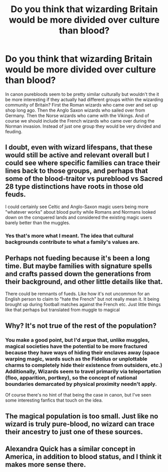 #+TITLE: Do you think that wizarding Britain would be more divided over culture than blood?

* Do you think that wizarding Britain would be more divided over culture than blood?
:PROPERTIES:
:Author: usernameislame321
:Score: 10
:DateUnix: 1561741372.0
:DateShort: 2019-Jun-28
:FlairText: Discussion
:END:
In canon purebloods seem to be pretty similar culturally but wouldn't the it be more interesting if they actually had different groups within the wizarding community of Britain? First the Roman wizards who came over and set up shop long ago. Then the Anglo Saxon wizards who sailed over from Germany. Then the Norse wizards who came with the Vikings. And of course we should include the French wizards who came over during the Norman invasion. Instead of just one group they would be very divided and feuding.


** I doubt, even with wizard lifespans, that these would still be active and relevant overall but I could see where specific families can trace their lines back to those groups, and perhaps that some of the blood-traitor vs pureblood vs Sacred 28 type distinctions have roots in those old feuds.

I could certainly see Celtic and Anglo-Saxon magic users being more "whatever works" about blood purity while Romans and Normans looked down on the conquered lands and considered the existing magic users barely better than the muggles.
:PROPERTIES:
:Score: 9
:DateUnix: 1561744000.0
:DateShort: 2019-Jun-28
:END:

*** Yes that's more what I meant. The idea that cultural backgrounds contribute to what a family's values are.
:PROPERTIES:
:Author: usernameislame321
:Score: 3
:DateUnix: 1561744881.0
:DateShort: 2019-Jun-28
:END:


** Perhaps not fueding because it's been a long time. But maybe families with signature spells and crafts passed down the generations from their background, and other little details like that.

There could be remnants of fueds. Like how it's not uncommon for an English person to claim to "hate the French" but not really mean it. It being brought up during football matches against the French etc. Just little things like that perhaps but translated from muggle to magical
:PROPERTIES:
:Score: 6
:DateUnix: 1561748540.0
:DateShort: 2019-Jun-28
:END:


** Why? It's not true of the rest of the population?
:PROPERTIES:
:Score: 4
:DateUnix: 1561741972.0
:DateShort: 2019-Jun-28
:END:

*** You make a good point, but I'd argue that, unlike muggles, magical societies have the potential to be more fractured because they have ways of hiding their enclaves away (space warping magic, wards such as the Fidelius or unplottable charms to completely hide their existence from outsiders, etc.) Additionally, Wizards seem to travel primarily via teleportation (floo, apparition, portkey), so the concept of national boundaries demarcated by physical proximity needn't apply.

Of course there's no hint of that being the case in canon, but I've seen some interesting fanfics that touch on the idea.
:PROPERTIES:
:Author: chiruochiba
:Score: 3
:DateUnix: 1561745131.0
:DateShort: 2019-Jun-28
:END:


** The magical population is too small. Just like no wizard is truly pure-blood, no wizard can trace their ancestry to just one of these sources.
:PROPERTIES:
:Author: xenrev
:Score: 2
:DateUnix: 1561767224.0
:DateShort: 2019-Jun-29
:END:


** Alexandra Quick has a similar concept in America, in addition to blood status, and I think it makes more sense there.
:PROPERTIES:
:Author: Tsorovar
:Score: 1
:DateUnix: 1561789606.0
:DateShort: 2019-Jun-29
:END:
